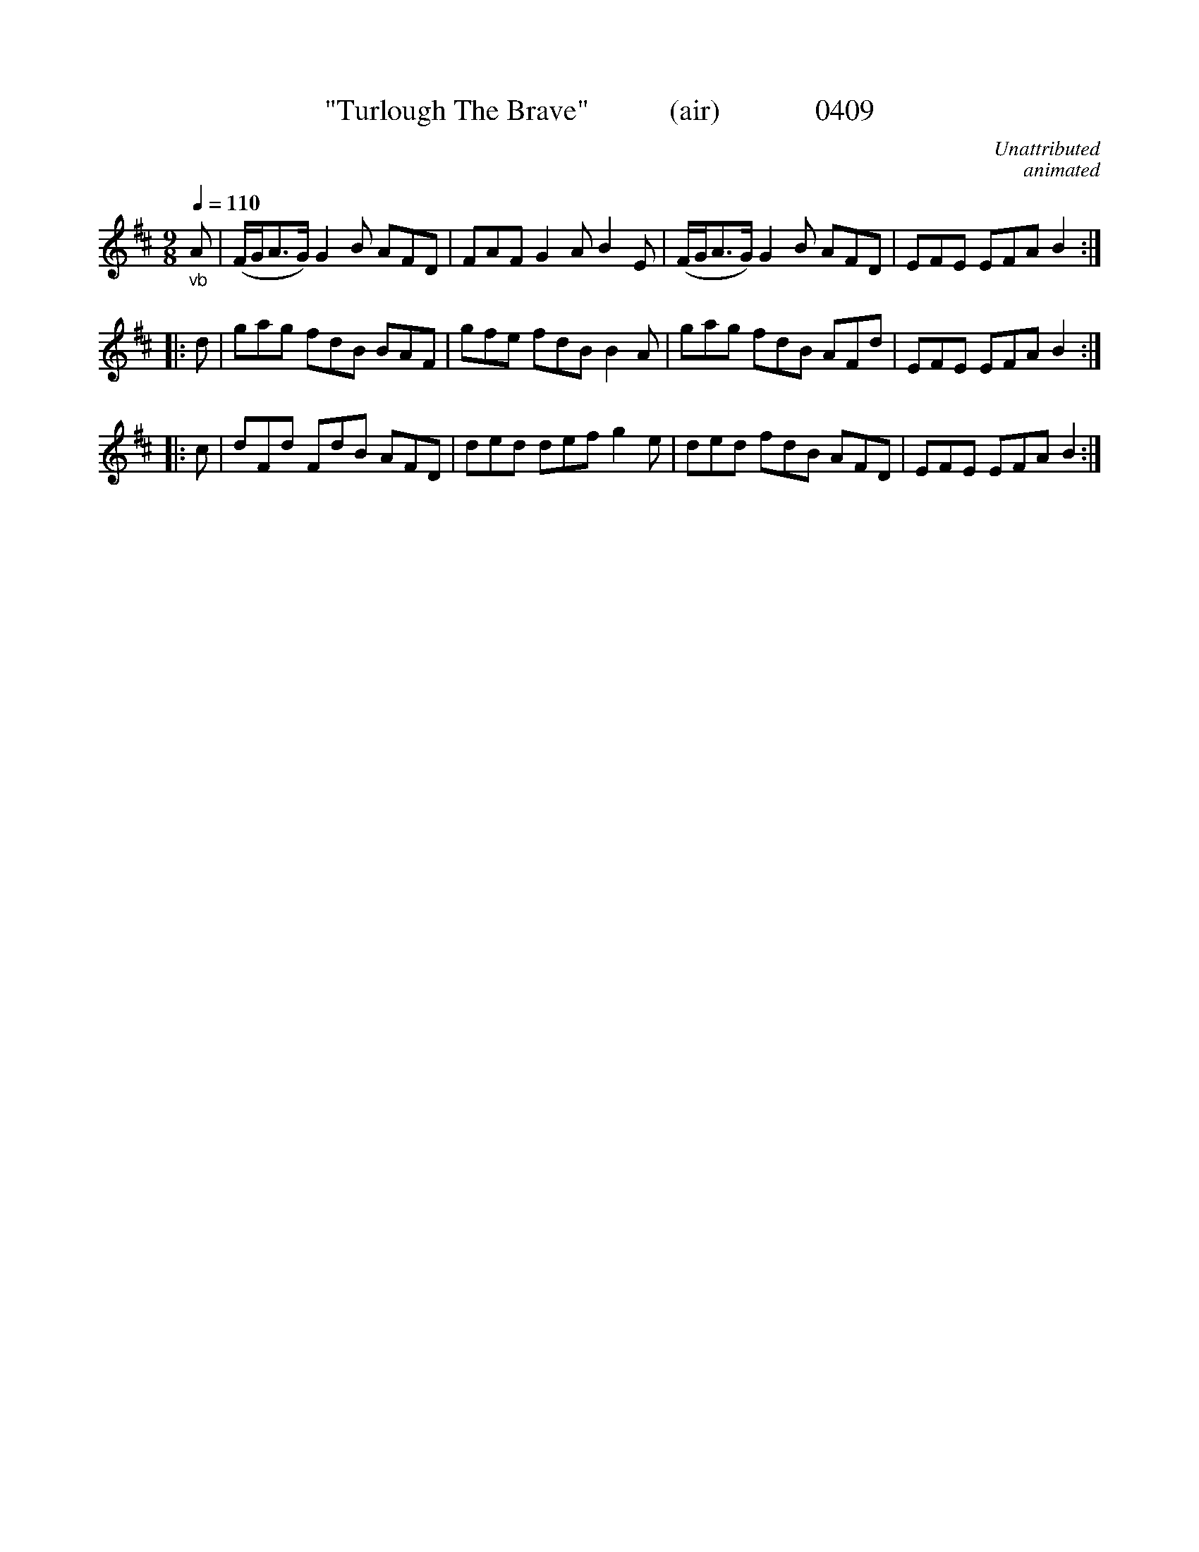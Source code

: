 X:0409
T:"Turlough The Brave"           (air)             0409
C:Unattributed
C:animated
Q:1/4=110
I:abc2nwc
B:O'Neill's Music Of Ireland (The 1850) Lyon & Healy, Chicago, 1903 edition
Z:FROM O'NEILL'S TO NOTEWORTHY, FROM NOTEWORTHY TO ABC, MIDI AND .TXT BY VINCE BRENNAN June 2003 (HTTP://WWW.SOSYOURMOM.COM)
M:9/8
L:1/8
K:D
"_vb"A|(F/2G/2A3/2G/2) G2B AFD|FAF G2A B2E|(F/2G/2A3/2G/2) G2B AFD|EFE EFA B2:|
|:d|gag fdB BAF|gfe fdB B2A|gag fdB AFd|EFE EFA B2:|
|:c|dFd FdB AFD|ded def g2e|ded fdB AFD|EFE EFA B2:|
